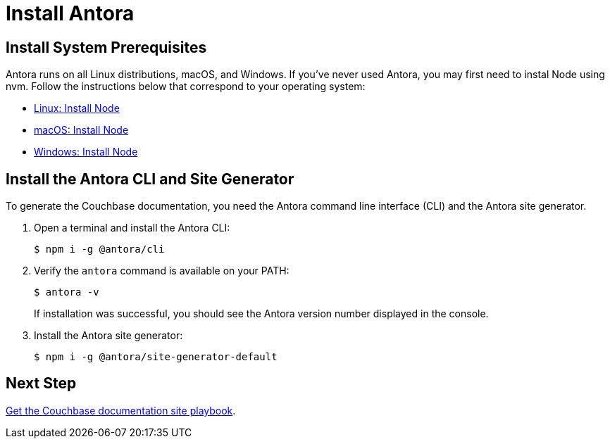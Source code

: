 = Install Antora
:url-docs-antora: https://docs.antora.org/antora/2.0
:url-linux: {url-docs-antora}/install/linux-requirements/
:url-macos: {url-docs-antora}/install/macos-requirements/
:url-windows: {url-docs-antora}/install/windows-requirements/
:url-install: {url-docs-antora}/install/install-antora/

== Install System Prerequisites

Antora runs on all Linux distributions, macOS, and Windows.
If you've never used Antora, you may first need to instal Node using nvm.
Follow the instructions below that correspond to your operating system:

* {url-linux}[Linux: Install Node^]
* {url-macos}[macOS: Install Node^]
* {url-windows}[Windows: Install Node^]

== Install the Antora CLI and Site Generator

To generate the Couchbase documentation, you need the Antora command line interface (CLI) and the Antora site generator.

. Open a terminal and install the Antora CLI:

 $ npm i -g @antora/cli

. Verify the `antora` command is available on your PATH:
+
--
 $ antora -v

If installation was successful, you should see the Antora version number displayed in the console.
--
. Install the Antora site generator:

 $ npm i -g @antora/site-generator-default

== Next Step

xref:playbook.adoc[Get the Couchbase documentation site playbook].
